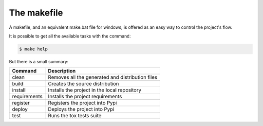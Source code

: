 ############
The makefile
############

A makefile, and an equivalent make.bat file for windows, is offered as an easy
way to control the project's flow.

It is possible to get all the available tasks with the command:

.. code-block:: sh

    $ make help

But there is a small summary:

============  ===========
Command       Description
============  ===========
clean         Removes all the generated and distribution files
build         Creates the source distribution
install       Installs the project in the local repository
requirements  Installs the project requirements
register      Registers the project into Pypi
deploy        Deploys the project into Pypi
test          Runs the tox tests suite
============  ===========